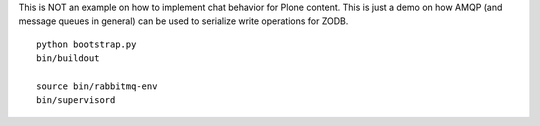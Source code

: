 This is NOT an example on how to implement chat behavior for Plone content.
This is just a demo on how AMQP (and message queues in general) can be used to
serialize write operations for ZODB.

::

    python bootstrap.py
    bin/buildout

    source bin/rabbitmq-env
    bin/supervisord
